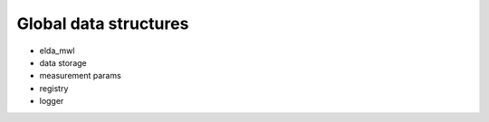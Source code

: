 Global data structures
----------------------

* elda_mwl
* data storage
* measurement params
* registry
* logger
